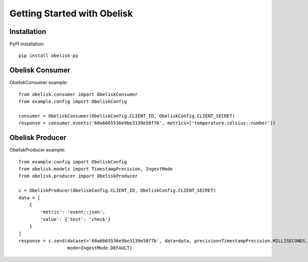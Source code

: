 Getting Started with Obelisk
============================

Installation
------------

PyPI installation::

    pip install obelisk-py


Obelisk Consumer
----------------

ObeliskConsumer example::

    from obelisk.consumer import ObeliskConsumer
    from example.config import ObeliskConfig

    consumer = ObeliskConsumer(ObeliskConfig.CLIENT_ID, ObeliskConfig.CLIENT_SECRET)
    response = consumer.events('60a6665536e9be3139e58f7b', metrics=['temperature.celsius::number'])

Obelisk Producer
----------------

ObeliskProducer example::

    from example.config import ObeliskConfig
    from obelisk.models import TimestampPrecision, IngestMode
    from obelisk.producer import ObeliskProducer

    c = ObeliskProducer(ObeliskConfig.CLIENT_ID, ObeliskConfig.CLIENT_SECRET)
    data = [
        {
            'metric': 'event::json',
            'value': {'test': 'check'}
        }
    ]
    response = c.send(dataset='60a6665536e9be3139e58f7b', data=data, precision=TimestampPrecision.MILLISECONDS,
                      mode=IngestMode.DEFAULT)
